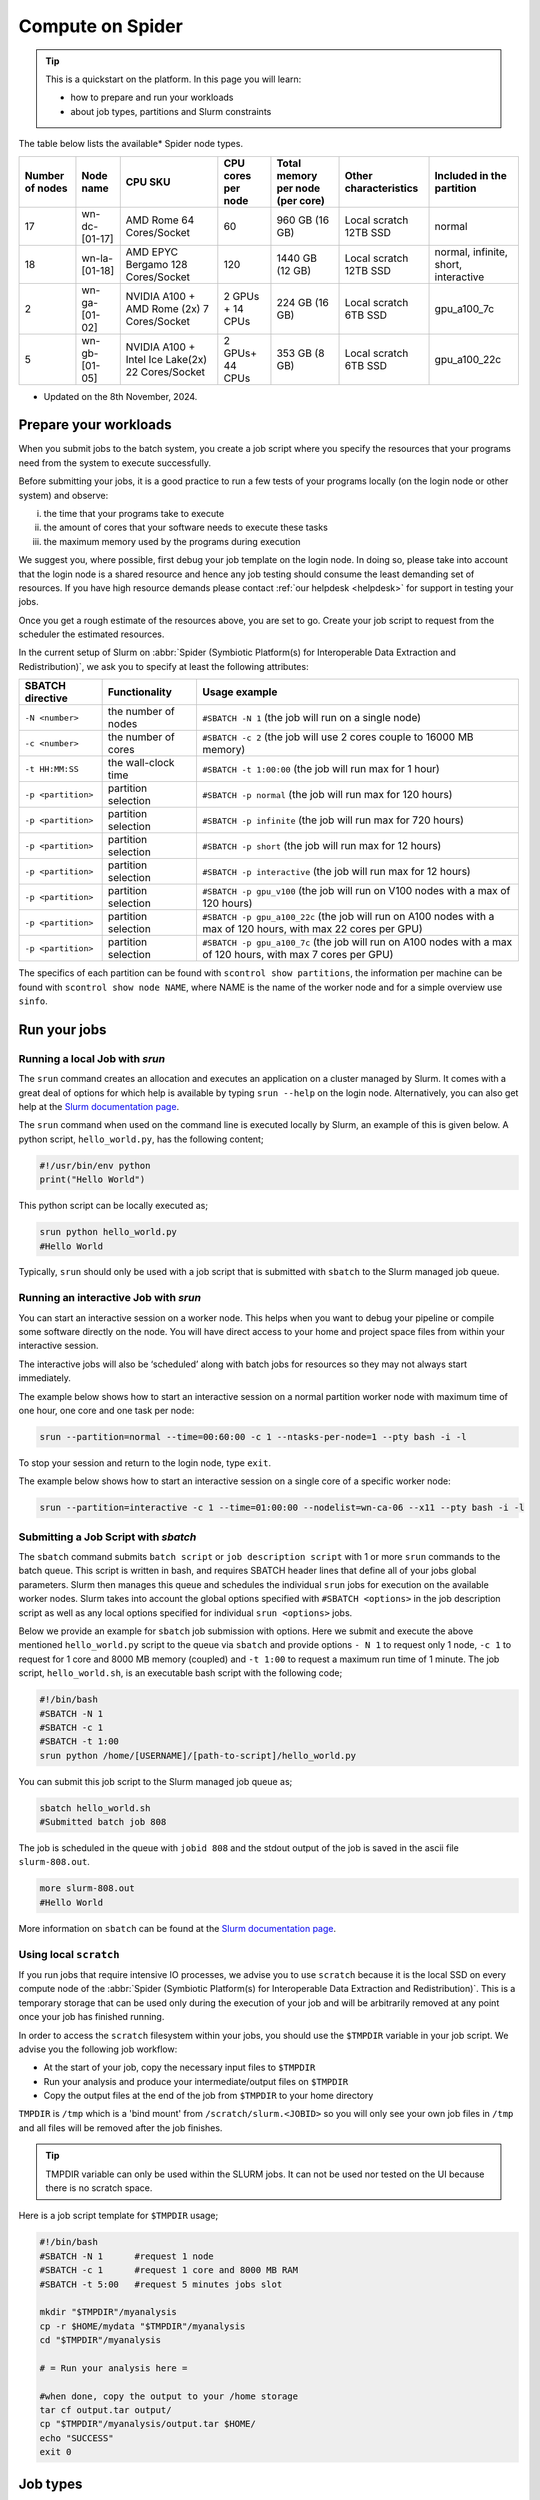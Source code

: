 .. _compute-on-spider:

*****************
Compute on Spider
*****************

.. Tip:: This is a quickstart on the platform. In this page you will learn:

     * how to prepare and run your workloads
     * about job types, partitions and Slurm constraints

The table below lists the available* Spider node types.

.. list-table::

 * - **Number of nodes**
   - **Node name**
   - **CPU SKU**
   - **CPU cores per node**
   - **Total memory per node (per core)**
   - **Other characteristics**
   - **Included in the partition**

 * - 17
   - wn-dc-[01-17]
   - AMD Rome 64 Cores/Socket
   - 60
   - 960 GB (16 GB)
   - Local scratch 12TB SSD
   - normal
 * - 18
   - wn-la-[01-18]
   - AMD EPYC Bergamo 128 Cores/Socket
   - 120
   - 1440 GB (12 GB)
   - Local scratch 12TB SSD
   - normal, infinite, short, interactive
 * - 2
   - wn-ga-[01-02]
   - NVIDIA A100 + AMD Rome (2x) 7 Cores/Socket
   - 2 GPUs + 14 CPUs
   - 224 GB (16 GB)
   - Local scratch 6TB SSD
   - gpu_a100_7c
 * - 5
   - wn-gb-[01-05]
   - NVIDIA A100 + Intel Ice Lake(2x) 22 Cores/Socket
   - 2 GPUs+ 44 CPUs
   - 353 GB (8 GB)
   - Local scratch 6TB SSD
   - gpu_a100_22c

* Updated on the 8th November, 2024.

.. _prepare-workloads:

=======================
Prepare your workloads
=======================

.. The current Spider nodes each have 12 physical cores, 96 GB RAM and 0.95 TB scratch space. Each node has a 10 Gb/s connection.

.. Job resources can be specified and requested either on a local job level by
 applying options to srun (link to below) or for all jobs within a job script
 by applying options to sbatch (link to below).

When you submit jobs to the batch system, you create a job script where you
specify the resources that your programs need from the system to execute
successfully.

Before submitting your jobs, it is a good practice to run a few tests of your
programs locally (on the login node or other system) and observe:

i) the time that your programs take to execute
ii) the amount of cores that your software needs to execute these tasks
iii) the maximum memory used by the programs during execution

We suggest you, where possible, first debug your job template on the login
node. In doing so, please take into account that the login node is a shared
resource and hence any job testing should consume the least demanding set of
resources. If you have high resource demands please contact
:ref:`our helpdesk <helpdesk>` for support in testing your jobs.

Once you get a rough estimate of the resources above, you are set to go. Create
your job script to request from the scheduler the estimated resources.

In the current setup of Slurm on :abbr:`Spider (Symbiotic Platform(s) for Interoperable Data
Extraction and Redistribution)`, we ask you to specify at least
the following attributes:

==================    ===================   =================
SBATCH directive      Functionality         Usage example
==================    ===================   =================
``-N <number>``       the number of nodes   ``#SBATCH -N 1`` (the job will run on a single node)
``-c <number>``       the number of cores   ``#SBATCH -c 2`` (the job will use 2 cores couple to 16000 MB memory)
``-t HH:MM:SS``       the wall-clock time   ``#SBATCH -t 1:00:00`` (the job will run max for 1 hour)
``-p <partition>``    partition selection   ``#SBATCH -p normal`` (the job will run max for 120 hours)
``-p <partition>``    partition selection   ``#SBATCH -p infinite`` (the job will run max for 720 hours)
``-p <partition>``    partition selection   ``#SBATCH -p short`` (the job will run max for 12 hours)
``-p <partition>``    partition selection   ``#SBATCH -p interactive`` (the job will run max for 12 hours)
``-p <partition>``    partition selection   ``#SBATCH -p gpu_v100`` (the job will run on V100 nodes with a max of 120 hours)
``-p <partition>``    partition selection   ``#SBATCH -p gpu_a100_22c`` (the job will run on A100 nodes with a max of 120 hours, with max 22 cores per GPU)
``-p <partition>``    partition selection   ``#SBATCH -p gpu_a100_7c`` (the job will run on A100 nodes with a max of 120 hours, with max 7 cores per GPU)
==================    ===================   =================

The specifics of each partition can be found with ``scontrol show partitions``, the information per machine can be found with ``scontrol show node NAME``, where NAME is the name of the worker node and for a simple overview use ``sinfo``.


==================
Run your jobs
==================


Running a local Job with `srun`
===============================

The ``srun`` command creates an allocation and executes an application on a cluster managed by Slurm.
It comes with a great deal of options for which help is available by typing ``srun --help`` on
the login node. Alternatively, you can also get
help at the `Slurm documentation page`_.

The ``srun`` command when used on the command line is executed locally by Slurm,
an example of this is given below. A python script, ``hello_world.py``, has the
following content;

.. code-block:: bash

   #!/usr/bin/env python
   print("Hello World")

This python script can be locally executed as;

.. code-block:: bash

   srun python hello_world.py
   #Hello World

Typically, ``srun`` should only be used with a job script that is submitted with
``sbatch`` to the Slurm managed job queue.

Running an interactive Job with `srun`
======================================

You can start an interactive session on a worker node. This helps when you want to debug your pipeline or compile some software directly on the node.
You will have direct access to your home and project space files from within your interactive session.

The interactive jobs will also be ‘scheduled’ along with batch jobs for resources so they may not always start immediately.

The example below shows how to start an interactive session on a normal partition worker node with maximum time of one hour, one core and one task per node:

.. code-block:: bash

  srun --partition=normal --time=00:60:00 -c 1 --ntasks-per-node=1 --pty bash -i -l

To stop your session and return to the login node, type ``exit``.

The example below shows how to start an interactive session on a single core of a specific worker node:

.. code-block:: bash

  srun --partition=interactive -c 1 --time=01:00:00 --nodelist=wn-ca-06 --x11 --pty bash -i -l


Submitting a Job Script with `sbatch`
=====================================

The ``sbatch`` command submits ``batch script`` or ``job description script`` with 1 or more ``srun``
commands to the batch queue. This script is written in bash, and requires SBATCH header lines that define
all of your jobs global parameters. Slurm then manages this queue and schedules the
individual ``srun`` jobs for execution on the available worker nodes. Slurm takes
into account the global options specified with ``#SBATCH <options>`` in the job
description script as well as any local options specified for individual
``srun <options>`` jobs.

Below we provide an example for ``sbatch`` job submission with options. Here we
submit and execute the above mentioned ``hello_world.py`` script to the
queue via ``sbatch`` and provide options ``- N 1`` to request only 1 node,
``-c 1`` to request for 1 core and 8000 MB memory (coupled) and ``-t 1:00`` to
request a maximum run time of 1 minute. The job script, ``hello_world.sh``,
is an executable bash script with the following code;

.. code-block:: bash

   #!/bin/bash
   #SBATCH -N 1
   #SBATCH -c 1
   #SBATCH -t 1:00
   srun python /home/[USERNAME]/[path-to-script]/hello_world.py

You can submit this job script to the Slurm managed job queue as;

.. code-block:: bash

   sbatch hello_world.sh
   #Submitted batch job 808

The job is scheduled in the queue with ``jobid 808`` and the stdout output of
the job is saved in the ascii file ``slurm-808.out``.

.. code-block:: bash

   more slurm-808.out
   #Hello World

More information on ``sbatch`` can be found at the `Slurm documentation page`_.


Using local ``scratch``
========================

If you run jobs that require intensive IO processes, we advise you to use
``scratch`` because it is the local SSD on every compute node of the
:abbr:`Spider (Symbiotic Platform(s) for Interoperable Data
Extraction and Redistribution)`. This is a temporary storage that can be used only during the
execution of your job and will be arbitrarily removed at any point once your
job has finished running.

In order to access the ``scratch`` filesystem within your jobs, you should
use the ``$TMPDIR`` variable in your job script. We advise you the following
job workflow:

* At the start of your job, copy the necessary input files to ``$TMPDIR``
* Run your analysis and produce your intermediate/output files on ``$TMPDIR``
* Copy the output files at the end of the job from ``$TMPDIR`` to your home directory

``TMPDIR`` is ``/tmp`` which is a 'bind mount' from ``/scratch/slurm.<JOBID>`` so you will only see your own job files in ``/tmp`` and all files will be removed after the job finishes.

.. Tip:: TMPDIR variable can only be used within the SLURM jobs. It can not be used nor tested on the UI because there is no scratch space.

Here is a job script template for ``$TMPDIR`` usage;

.. code-block:: bash

   #!/bin/bash
   #SBATCH -N 1      #request 1 node
   #SBATCH -c 1      #request 1 core and 8000 MB RAM
   #SBATCH -t 5:00   #request 5 minutes jobs slot

   mkdir "$TMPDIR"/myanalysis
   cp -r $HOME/mydata "$TMPDIR"/myanalysis
   cd "$TMPDIR"/myanalysis

   # = Run your analysis here =

   #when done, copy the output to your /home storage
   tar cf output.tar output/
   cp "$TMPDIR"/myanalysis/output.tar $HOME/
   echo "SUCCESS"
   exit 0


=========
Job types
=========

CPU jobs
========

* For regular jobs we advise to always only use 1 node per job script i.e., ``-N 1``. If you need multi-node job execution, consider better an HPC facility.
* On :abbr:`Spider (Symbiotic Platform(s) for Interoperable Data Extraction and Redistribution)` we provide **8000 MB RAM per core**.

  * This means that your memory requirements can be specified via the number of cores *without* an extra directive for memory
  * For example, by specifying ``-c 4`` you request 4 cores and 32000 MB RAM
* On :abbr:`Spider (Symbiotic Platform(s) for Interoperable Data Extraction and Redistribution)` we provide **80 GB scratch disk per core**.

  * This means that your scratch disk requirements can be specified via the number of cores *without* an extra directive for storage
  * For example, by specifying ``-c 2`` you request 2 cores and 160 GB scratch disk
  * When you target specifically our fat nodes with 12TB available scratch, the provided scratch disk per requested core is 200 GB

GPU jobs
========
* For more information on using GPUs on :abbr:`Spider (Symbiotic Platform(s) for Interoperable Data Extraction and Redistribution)`, see the :ref:`dedicated section <gpu-on-spider>`.
* For jobs that require GPU resources a specific partition is available (see :ref:`partitions <partitions>` for all the different partitions).
* Access to the GPU partitions needs to be requested and granted before you can make use of them.


.. _partitions:

================
Slurm partitions
================

We have configured four CPU and two GPU partitions on :abbr:`Spider (Symbiotic Platform(s) for Interoperable Data
Extraction and Redistribution)` as shown in the :ref:`table above <prepare-workloads>`:

  * If no partition is specified, the jobs will be scheduled on the normal partition  which has a maximum walltime of 120 hours and can run on any worker nodes.
  * Infinite partition jobs have a maximum walltime of 720 hours. Please note that you should run on this partition at your own risk. Jobs running on this partition can be killed without warning for system maintenance and we will not be responsible for data loss or loss of compute hours.
  * Short partition is meant for testing jobs. It allows for 2 jobs per user with 8 cores max per job and 12 hours max walltime.
  * Interactive partition is meant for testing jobs and has 12 hours maximum walltime.
  * GPU V100 contains 1 Nvidia V100 (32GB) card per node.
  * GPU A100 contains 2 Nvidia A100 (40GB) cards per node.

=================
Slurm constraints
=================


Regular constraints
===================

The Slurm scheduler will schedule your job on any compute node that can fulfil
the constraints that you provide with your ``sbatch`` command upon job
submission.

The minimum constraints that we ask you to provide with your job are given in
the example above.

Many other constraints can also be provided with your job submission. However,
by adding more constraints it may become more difficult to schedule and execute
your job. See the Slurm manual (https://slurm.schedmd.com) for more information
and please note that not all constraint options are implemented on :abbr:`Spider (Symbiotic Platform(s) for Interoperable Data
Extraction and Redistribution)`. In
case you are in doubt then please contact :ref:`our helpdesk <helpdesk>`.


Spider-specific constraints
===========================

In addition to the regular ``sbatch`` constraints, we also have introduced a
number of Spider-specific constraints that are tailored to the hardware of our
compute nodes for the :abbr:`Spider (Symbiotic Platform(s) for Interoperable Data
Extraction and Redistribution)` platform.

These specific constraints need to be specified via constraint labels to ``sbatch``
on job submission via the option ``--constraint=<constraint-label-1>,<constraint-label-2>,...,<constraint-label-n>``

Here a comma separated list implies that all constraints in the list must be
fulfilled before the job can be executed.

In terms of Spider-specific constraints, we support the following constraints
to select specific hardware:


==========================    ===================    =================
SBATCH directive              Functionality          Worker Node
==========================    ===================    =================
``--constraint=napels``       cpu architecture       ``wn-hb-[01-05]``
``--constraint=rome``         cpu architecture       ``wn-ca-[01-25], wn-ha-[01-05]``
``--constraint=ssd``          local scratch          ``all nodes``
``--constraint=amd``          cpu family             ``wn-ca-[01-25], wn-ha-[01-05], wn-hb-[01-05]``
``--constraint=intel``        cpu family             ``wn-db-[01-06], wn-gb-[01-04], wn-gp-[01-02]``
==========================    ===================    =================


As an example we provide below a bash shell script ``hello_world.sh`` that executes a compiled C script called 'hello'. In this script the #SBATCH line specifies that this script may only be executed on a node with 2 cpu-cores where the node must have an AMD cpu-architecture and ssd (solid state drive) local scratch disk space.

.. code-block:: bash

   #!/bin/bash
   #SBATCH -c 2 --constraint=amd,ssd
   echo "start hello script"
   /home/[USERNAME]/[path-to-script]/hello
   echo "end hello script"

From the command line interface the above script may be submitted to Slurm via:

``sbatch hello_world.sh``

Please note that not all combinations will be supported. In case you submit a
combination that is not available you will receive the following error message:

   'sbatch: error: Batch job submission failed: Requested node configuration is not available'

======================
Querying compute usage
======================


Overview
===========================

``sacct`` and ``sreport`` are slurm tools that allows users to query their usage from the slurm database. The accounting tools ``sacct`` and ``sreport`` are both documented on the `Slurm documentation page`_.

These slurm queries result in a total usage for a user. The sum of Raw CPU times / 3600 gives total core-hr usage for the defined period.

Examples
===========================

.. code-block:: bash

   # look into the details of your usage by job
   sacct \
      -X #sum\
      -S2020-07-01 -E2020-07-30 \
      --format=jobid,jobname,cputimeraw,user,alloccpus,state,partition,account,exitcode

.. code-block:: bash

   #view your user's total usage
   sreport \
      -t second \
      -T cpu cluster \
      AccountUtilizationByUser \
      Start="2020-07-01" \
      End="2020-07-30"


.. seealso:: Still need help? Contact :ref:`our helpdesk <helpdesk>`

.. Links:

.. _`Slurm documentation page`: https://slurm.schedmd.com/
